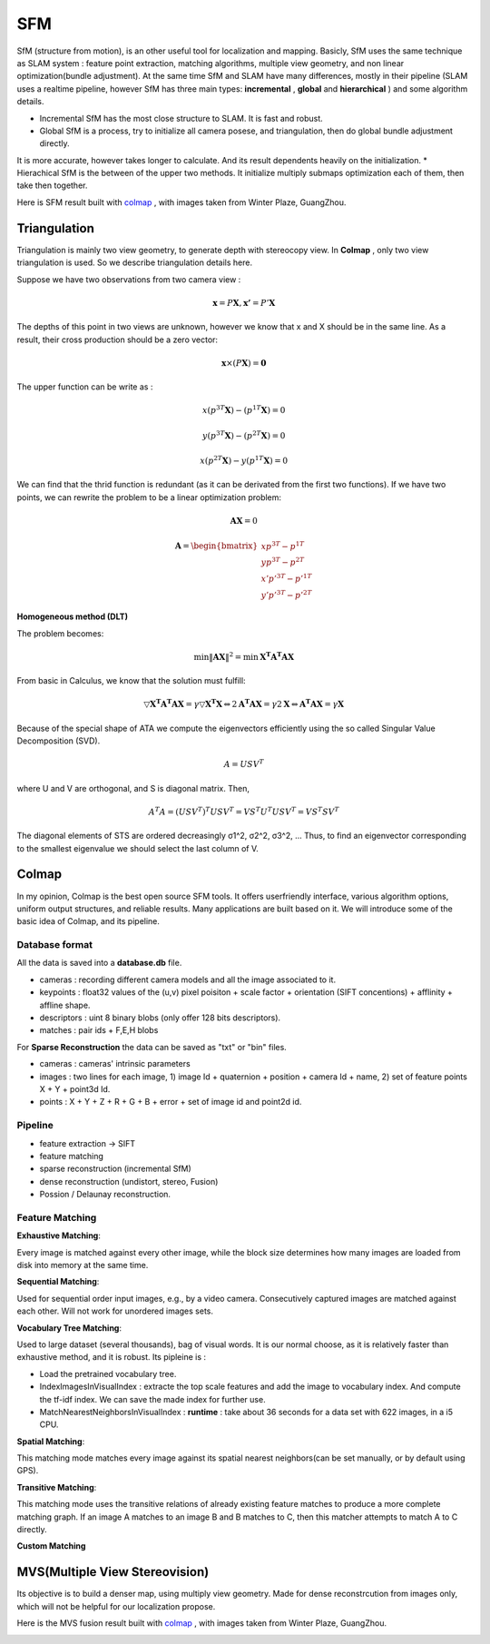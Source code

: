 SFM
====================

SfM (structure from motion), is an other useful tool for localization and mapping. 
Basicly, SfM uses the same technique as SLAM system : feature point extraction, matching algorithms, multiple view geometry, and non linear optimization(bundle adjustment). 
At the same time SfM and SLAM have many differences, mostly in their pipeline (SLAM uses a realtime pipeline, however SfM has three main types: **incremental** , **global**  and **hierarchical** ) and some algorithm details.

* Incremental SfM has the most close structure to SLAM. It is fast and robust. 
* Global SfM is a process, try to initialize all camera posese, and triangulation, then do global bundle adjustment directly.
It is more accurate, however takes longer to calculate. And its result dependents heavily on the initialization.
* Hierachical SfM is the between of the upper two methods. It initialize multiply submaps optimization each of them, then take then together.



Here is SFM result built with `colmap <https://colmap.github.io/>`_ , with images taken from Winter Plaze, GuangZhou.

.. image:: images/sfm/1.png
   :scale: 80 %
   :align: center



Triangulation
--------------------

Triangulation is mainly two view geometry, to generate depth with stereocopy view. In **Colmap** , only two view triangulation is used. So we describe triangulation details here.

Suppose we have two observations from two camera view :

.. math::
    \mathbf{x} = P \mathbf{X}, \mathbf{x'} = P' \mathbf{X}

The depths of this point in two views are unknown, however we know that x and X should be in the same line. As a result, their cross production should be a zero vector:

.. math::
    \mathbf{x} \times (P\mathbf{X}) = \mathbf{0}
    
The upper function can be write as :

.. math::
    x(p^{3T}\mathbf{X}) - (p^{1T}\mathbf{X}) = 0 

.. math::
    y(p^{3T}\mathbf{X}) - (p^{2T}\mathbf{X}) = 0 

.. math::
    x(p^{2T}\mathbf{X}) - y(p^{1T}\mathbf{X}) = 0

We can find that the thrid function is redundant (as it can be derivated from the first two functions).
If we have two points, we can rewrite the problem to be a linear optimization problem:

.. math::
    \mathbf{AX} = 0
    
.. math::
    \mathbf{A} = \begin{bmatrix}
    xp^{3T} - p^{1T} \\  yp^{3T} - p^{2T} \\ x'p'^{3T} - p'^{1T} \\  y'p'^{3T} - p'^{2T} 
    \end{bmatrix}

**Homogeneous method (DLT)**

The problem becomes:

.. math::
    \min \lVert \mathbf{AX} \Vert ^{2} =  \min \mathbf{X^{T}A^{T}AX}
   
From basic in Calculus, we know that the solution must fulfill:

.. math::
    \triangledown \mathbf{X^{T}A^{T}AX} = \gamma \triangledown \mathbf{X^{T}X}  \Leftrightarrow
    2\mathbf{A^{T}AX} = \gamma 2 \mathbf{X}
    \Leftrightarrow \mathbf{A^{T}AX} = \gamma \mathbf{X}

Because of the special shape of ATA we compute the eigenvectors efficiently using the so called Singular Value
Decomposition (SVD).

.. math::
    A = USV^{T}

where U and V are orthogonal, and S is diagonal matrix. Then,

.. math::
    A^{T}A = (USV^{T})^{T}USV^{T}= VS^{T}U^{T}USV^{T} =  VS^{T}SV^{T}

The diagonal elements of STS are ordered decreasingly σ1^2, σ2^2, σ3^2, ...
Thus, to find an eigenvector corresponding to the smallest eigenvalue we should select the last column of V.


Colmap
-------------------------

In my opinion, Colmap is the best open source SFM tools. It offers userfriendly interface, various algorithm options, uniform output structures, and reliable results. Many applications are built based on it. We will introduce some of the basic idea of Colmap, and its pipeline.

Database format
~~~~~~~~~~~~~~~~~~~~~
All the data is saved into a **database.db** file.

* cameras : recording different camera models and all the image associated to it.
* keypoints : float32 values of the (u,v) pixel poisiton + scale factor + orientation (SIFT concentions) + afflinity + affline shape.
* descriptors : uint 8 binary blobs (only offer 128 bits descriptors).
* matches : pair ids + F,E,H blobs

For **Sparse Reconstruction** the data can be saved as "txt" or "bin" files. 

* cameras : cameras' intrinsic parameters
* images : two lines for each image, 1) image Id + quaternion + position + camera Id + name, 2) set of feature points X + Y + point3d Id.
* points :  X + Y + Z + R + G + B + error + set of image id and point2d id.

Pipeline
~~~~~~~~~~~~~~~~~~
* feature extraction -> SIFT
* feature matching
* sparse reconstruction (incremental SfM)
* dense reconstruction (undistort, stereo, Fusion)
* Possion / Delaunay reconstruction.

Feature Matching
~~~~~~~~~~~~~~~~~~~~~~~~

**Exhaustive Matching**:

Every image is matched against every other image, while the block size determines how many images are loaded from disk into memory at the same time.

**Sequential Matching**:

Used for sequential order input images,  e.g., by a video camera. Consecutively captured images are matched against each other.
Will not work for unordered images sets.

**Vocabulary Tree Matching**:

Used to large dataset (several thousands), bag of visual words. It is our normal choose, as it is relatively faster than exhaustive method, and it is robust. Its pipleine is :

* Load the pretrained vocabulary tree.
* IndexImagesInVisualIndex : extracte the top scale features and add the image to vocabulary index. And compute the tf-idf index. We can save the made index for further use. 
* MatchNearestNeighborsInVisualIndex : **runtime** : take about 36 seconds for a data set with 622 images, in a i5 CPU.

**Spatial Matching**:

This matching mode matches every image against its spatial nearest neighbors(can be set manually, or by default using GPS).

**Transitive Matching**: 

This matching mode uses the transitive relations of already existing feature matches to produce a more complete matching graph. If an image A matches to an image B and B matches to C, then this matcher attempts to match A to C directly.

**Custom Matching**


MVS(Multiple View Stereovision)
--------------------------------

Its objective is to build a denser map, using multiply view geometry. Made for dense reconstrcution from images only, which will not be helpful for our localization propose.

Here is the MVS fusion result built with `colmap <https://colmap.github.io/>`_ , with images taken from Winter Plaze, GuangZhou.

   
.. image:: images/sfm/7.png
   :scale: 80 %
   :align: center

